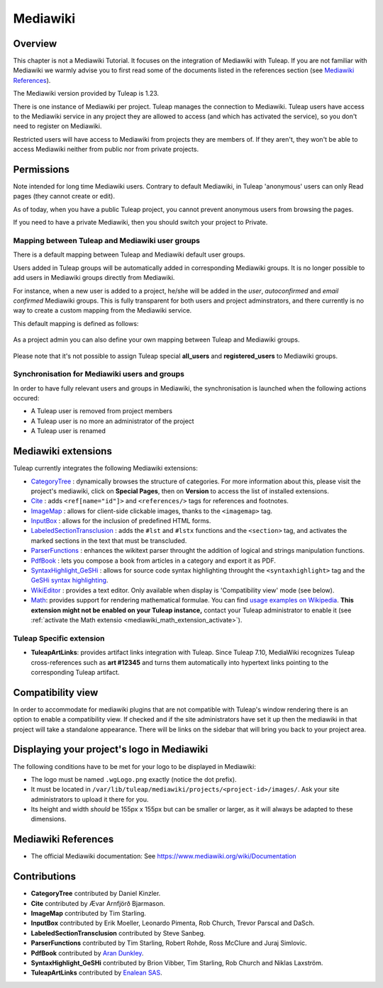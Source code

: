 

.. _mediawiki:

Mediawiki
=========

Overview
--------

This chapter is not a Mediawiki Tutorial. It focuses on the integration of Mediawiki
with Tuleap. If you are not familiar with Mediawiki we warmly advise you to first
read some of the documents listed in the references section (see `Mediawiki References`_).

The Mediawiki version provided by Tuleap is 1.23.

There is one instance of Mediawiki per project. Tuleap manages the connection to Mediawiki.
Tuleap users have access to the Mediawiki service in any project they are allowed to access
(and which has activated the service), so you don't need to register on Mediawiki.

Restricted users will have access to Mediawiki from projects they are members of.
If they aren't, they won't be able to access Mediawiki neither from public nor from
private projects.

Permissions
-----------

Note intended for long time Mediawiki users. Contrary to default Mediawiki, in Tuleap 'anonymous' users can only Read pages (they cannot create or edit).

As of today, when you have a public Tuleap project, you cannot prevent anonymous users from browsing the pages.

If you need to have a private Mediawiki, then you should switch your project to Private.

Mapping between Tuleap and Mediawiki user groups
````````````````````````````````````````````````

There is a default mapping between Tuleap and Mediawiki default user groups.

Users added in Tuleap groups will be automatically added in corresponding Mediawiki groups. It is no longer possible
to add users in Mediawiki groups directly from Mediawiki.

For instance, when a new user is added to a project, he/she will be added in the *user*, *autoconfirmed*
and *email confirmed* Mediawiki groups. This is fully transparent for both users and project adminstrators,
and there currently is no way to create a custom mapping from the Mediawiki service.

This default mapping is defined as follows:

.. figure:: ../../images/screenshots/mediawiki_mapping.png
   :align: center
   :alt: Mediawiki groups mapping
   :name: Mediawiki groups mapping

As a project admin you can also define your own mapping between Tuleap and Mediawiki groups.

.. figure:: ../../images/screenshots/mediawiki_admin_mapping.png
   :align: center
   :alt: Mediawiki groups mapping administration
   :name: Mediawiki groups mapping administration

Please note that it's not possible to assign Tuleap special **all_users** and **registered_users** to Mediawiki groups.

.. seealso::
   For more details on Mediawiki groups and permissions, see:
   https://www.mediawiki.org/wiki/Manual:User_rights

Synchronisation for Mediawiki users and groups
``````````````````````````````````````````````

In order to have fully relevant users and groups in Mediawiki, the synchronisation
is launched when the following actions occured:

-  A Tuleap user is removed from project members

-  A Tuleap user is no more an administrator of the project

-  A Tuleap user is renamed


Mediawiki extensions
--------------------

Tuleap currently integrates the following Mediawiki extensions:

* `CategoryTree <https://www.mediawiki.org/wiki/Extension:CategoryTree>`_ : dynamically browses the
  structure of categories. For more information about this, please visit the project's mediawiki,
  click on **Special Pages**, then on **Version** to access the list of installed extensions.

* `Cite <https://www.mediawiki.org/wiki/Extension:Cite/Cite.php>`_ : adds ``<ref[name="id"]>`` and ``<references/>`` tags for references and footnotes.

* `ImageMap <https://www.mediawiki.org/wiki/Extension:ImageMap>`_ : allows for client-side clickable images, thanks to the ``<imagemap>`` tag.

* `InputBox <https://www.mediawiki.org/wiki/Extension:InputBox>`_ : allows for the inclusion of predefined HTML forms.

* `LabeledSectionTransclusion <https://www.mediawiki.org/wiki/Extension:Labeled_Section_Transclusion>`_ : adds the ``#lst`` and ``#lstx`` functions and the ``<section>`` tag,
  and activates the marked sections in the text that must be transcluded.

* `ParserFunctions <https://www.mediawiki.org/wiki/Extension:ParserFunctions>`_ : enhances the wikitext parser throught the addition of logical and strings manipulation
  functions.

* `PdfBook <https://www.mediawiki.org/wiki/Extension:PdfBook>`_ : lets you compose a book from articles in a category and export it as PDF.

* `SyntaxHighlight_GeSHi <https://www.mediawiki.org/wiki/Extension:SyntaxHighlight_GeSHi>`_ : allows for source code syntax highlighting throught the ``<syntaxhighlight>`` tag
  and the `GeSHi syntax highlighting <http://qbnz.com/highlighter/>`_.

* `WikiEditor <https://www.mediawiki.org/wiki/Extension:WikiEditor>`_ : provides a text editor. Only available when display is 'Compatibility view' mode (see below).

* `Math <https://www.mediawiki.org/wiki/Extension:Math>`_: provides support for rendering mathematical formulae.
  You can find `usage examples on Wikipedia <https://en.wikipedia.org/wiki/Help:Displaying_a_formula>`_.
  **This extension might not be enabled on your Tuleap instance,**
  contact your Tuleap administrator to enable it (see :ref:`activate the Math extensio <mediawiki_math_extension_activate>`).

Tuleap Specific extension
`````````````````````````

* **TuleapArtLinks**: provides artifact links integration with Tuleap. Since Tuleap 7.10, MediaWiki recognizes Tuleap cross-references such as **art #12345** and turns them automatically into hypertext links pointing to the corresponding Tuleap artifact.

Compatibility view
------------------
In order to accommodate for mediawiki plugins that are not compatible with Tuleap's window rendering there is an option to enable
a compatibility view. If checked and if the site administrators have set it up then the mediawiki in that project will take a standalone
appearance. There will be links on the sidebar that will bring you back to your project area.

Displaying your project's logo in Mediawiki
-------------------------------------------
The following conditions have to be met for your logo to be displayed in Mediawiki:

- The logo must be named ``.wgLogo.png`` exactly (notice the dot prefix).
- It must be located in ``/var/lib/tuleap/mediawiki/projects/<project-id>/images/``. Ask your site administrators to upload it there for you.
- Its height and width *should* be 155px x 155px but can be smaller or larger, as it will always be adapted to these dimensions.


Mediawiki References
--------------------

-  The official Mediawiki documentation: See https://www.mediawiki.org/wiki/Documentation

Contributions
-------------

- **CategoryTree** contributed by Daniel Kinzler.
- **Cite** contributed by Ævar Arnfjörð Bjarmason.
- **ImageMap** contributed by Tim Starling.
- **InputBox** contributed by Erik Moeller, Leonardo Pimenta, Rob Church, Trevor Parscal and DaSch.
- **LabeledSectionTransclusion** contributed by Steve Sanbeg.
- **ParserFunctions** contributed by Tim Starling, Robert Rohde, Ross McClure and Juraj Simlovic.
- **PdfBook** contributed by `Aran Dunkley <https://organicdesign.nz/Nad>`_.
- **SyntaxHighlight_GeSHi** contributed by Brion Vibber, Tim Starling, Rob Church and Niklas Laxström.
- **TuleapArtLinks** contributed by `Enalean SAS <https://www.enalean.com/>`_.
